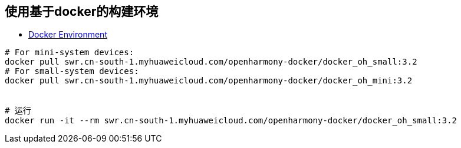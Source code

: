 




## 使用基于docker的构建环境
* link:https://docs.openharmony.cn/pages/v4.1/en/device-dev/get-code/gettools-acquire.md[Docker Environment]


[source,shell]
----
# For mini-system devices:
docker pull swr.cn-south-1.myhuaweicloud.com/openharmony-docker/docker_oh_small:3.2
# For small-system devices:
docker pull swr.cn-south-1.myhuaweicloud.com/openharmony-docker/docker_oh_mini:3.2


# 运行
docker run -it --rm swr.cn-south-1.myhuaweicloud.com/openharmony-docker/docker_oh_small:3.2


----



